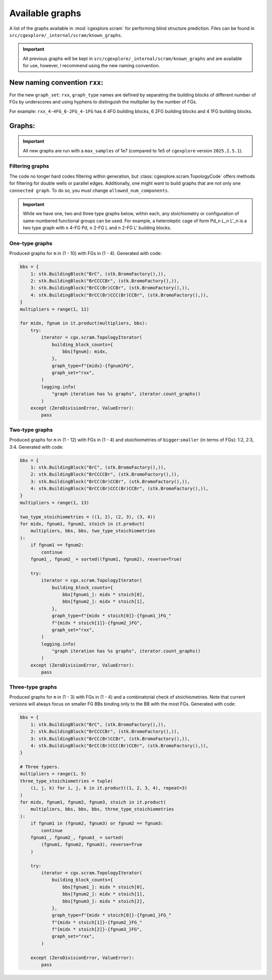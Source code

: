 Available graphs
================

A list of the graphs available in :mod:`cgexplore.scram` for performing blind
structure prediction. Files can be found in ``src/cgexplore/_internal/scram/known_graphs``.

.. important::

  All previous graphs will be kept in ``src/cgexplore/_internal/scram/known_graphs``
  and are available for use, however, I recommend using the new naming convention.

New naming convention ``rxx``:
------------------------------

For the new ``graph_set``: ``rxx``, ``graph_type`` names are defined by
separating the building blocks of different number of FGs by underscores and
using hyphens to distinguish the multiplier by the number of FGs.

For example: ``rxx_4-4FG_6-2FG_4-1FG`` has 4 4FG building blocks,
6 2FG building blocks and 4 1FG building blocks.

Graphs:
-------

.. important::

  All new graphs are run with a ``max_samples`` of 1e7 (compared to 1e5 of
  ``cgexplore`` version ``2025.2.5.1``).

Filtering graphs
^^^^^^^^^^^^^^^^

The code no longer hard codes filtering within generation, but
:class:`cgexplore.scram.TopologyCode` offers methods for filtering for
double wells or parallel edges.
Additionally, one might want to build graphs that are not only
``one connected graph``. To do so, you must change ``allowed_num_components``.


.. important::

  While we have one, two and three type graphs below, within each, any
  stoichiometry or configuration of same-numbered functional groups can be used.
  For example, a heteroleptic cage of form Pd_n L_n L'_n is a two type graph
  with ``n`` 4-FG Pd, ``n`` 2-FG L and ``n`` 2-FG L' building blocks.


One-type graphs
^^^^^^^^^^^^^^^

Produced graphs for ``m`` in (1 - 10) with FGs in (1 - 4).
Generated with code:

.. code-block:: python

    bbs = {
        1: stk.BuildingBlock("BrC", (stk.BromoFactory(),)),
        2: stk.BuildingBlock("BrCCCCBr", (stk.BromoFactory(),)),
        3: stk.BuildingBlock("BrCC(Br)CCBr", (stk.BromoFactory(),)),
        4: stk.BuildingBlock("BrCC(Br)CCC(Br)CCBr", (stk.BromoFactory(),)),
    }
    multipliers = range(1, 11)

    for midx, fgnum in it.product(multipliers, bbs):
        try:
            iterator = cgx.scram.TopologyIterator(
                building_block_counts={
                    bbs[fgnum]: midx,
                },
                graph_type=f"{midx}-{fgnum}FG",
                graph_set="rxx",
            )
            logging.info(
                "graph iteration has %s graphs", iterator.count_graphs()
            )
        except (ZeroDivisionError, ValueError):
            pass


Two-type graphs
^^^^^^^^^^^^^^^

Produced graphs for ``m`` in (1 - 12) with FGs in (1 - 4) and
stoichiometries of ``bigger``:``smaller`` (in terms of FGs): 1:2, 2:3, 3:4.
Generated with code:

.. code-block:: python

    bbs = {
        1: stk.BuildingBlock("BrC", (stk.BromoFactory(),)),
        2: stk.BuildingBlock("BrCCCCBr", (stk.BromoFactory(),)),
        3: stk.BuildingBlock("BrCC(Br)CCBr", (stk.BromoFactory(),)),
        4: stk.BuildingBlock("BrCC(Br)CCC(Br)CCBr", (stk.BromoFactory(),)),
    }
    multipliers = range(1, 13)

    two_type_stoichiometries = ((1, 2), (2, 3), (3, 4))
    for midx, fgnum1, fgnum2, stoich in it.product(
        multipliers, bbs, bbs, two_type_stoichiometries
    ):
        if fgnum1 == fgnum2:
            continue
        fgnum1_, fgnum2_ = sorted((fgnum1, fgnum2), reverse=True)

        try:
            iterator = cgx.scram.TopologyIterator(
                building_block_counts={
                    bbs[fgnum1_]: midx * stoich[0],
                    bbs[fgnum2_]: midx * stoich[1],
                },
                graph_type=f"{midx * stoich[0]}-{fgnum1_}FG_"
                f"{midx * stoich[1]}-{fgnum2_}FG",
                graph_set="rxx",
            )
            logging.info(
                "graph iteration has %s graphs", iterator.count_graphs()
            )
        except (ZeroDivisionError, ValueError):
            pass


Three-type graphs
^^^^^^^^^^^^^^^^^

Produced graphs for ``m`` in (1 - 3) with FGs in (1 - 4) and
a combinatorial check of stoichiometries. Note that current versions will
always focus on smaller FG BBs binding only to the BB with the most FGs.
Generated with code:

.. code-block:: python

    bbs = {
        1: stk.BuildingBlock("BrC", (stk.BromoFactory(),)),
        2: stk.BuildingBlock("BrCCCCBr", (stk.BromoFactory(),)),
        3: stk.BuildingBlock("BrCC(Br)CCBr", (stk.BromoFactory(),)),
        4: stk.BuildingBlock("BrCC(Br)CCC(Br)CCBr", (stk.BromoFactory(),)),
    }

    # Three typers.
    multipliers = range(1, 5)
    three_type_stoichiometries = tuple(
        (i, j, k) for i, j, k in it.product((1, 2, 3, 4), repeat=3)
    )
    for midx, fgnum1, fgnum2, fgnum3, stoich in it.product(
        multipliers, bbs, bbs, bbs, three_type_stoichiometries
    ):
        if fgnum1 in (fgnum2, fgnum3) or fgnum2 == fgnum3:
            continue
        fgnum1_, fgnum2_, fgnum3_ = sorted(
            (fgnum1, fgnum2, fgnum3), reverse=True
        )

        try:
            iterator = cgx.scram.TopologyIterator(
                building_block_counts={
                    bbs[fgnum1_]: midx * stoich[0],
                    bbs[fgnum2_]: midx * stoich[1],
                    bbs[fgnum3_]: midx * stoich[2],
                },
                graph_type=f"{midx * stoich[0]}-{fgnum1_}FG_"
                f"{midx * stoich[1]}-{fgnum2_}FG_"
                f"{midx * stoich[2]}-{fgnum3_}FG",
                graph_set="rxx",
            )

        except (ZeroDivisionError, ValueError):
            pass
